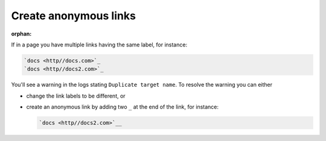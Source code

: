 Create anonymous links
======================

:orphan:

If in a page you have multiple links having the same label, for instance:

.. code:: reStructuredText

    `docs <http//docs.com>`_
    `docs <http//docs2.com>`_

You'll see a warning in the logs stating ``Duplicate target name``. To resolve the warning you can either

* change the link labels to be different, or
* create an anonymous link by adding two ``_`` at the end of the link, for instance:

  .. code:: reStructuredText

     `docs <http//docs2.com>`__